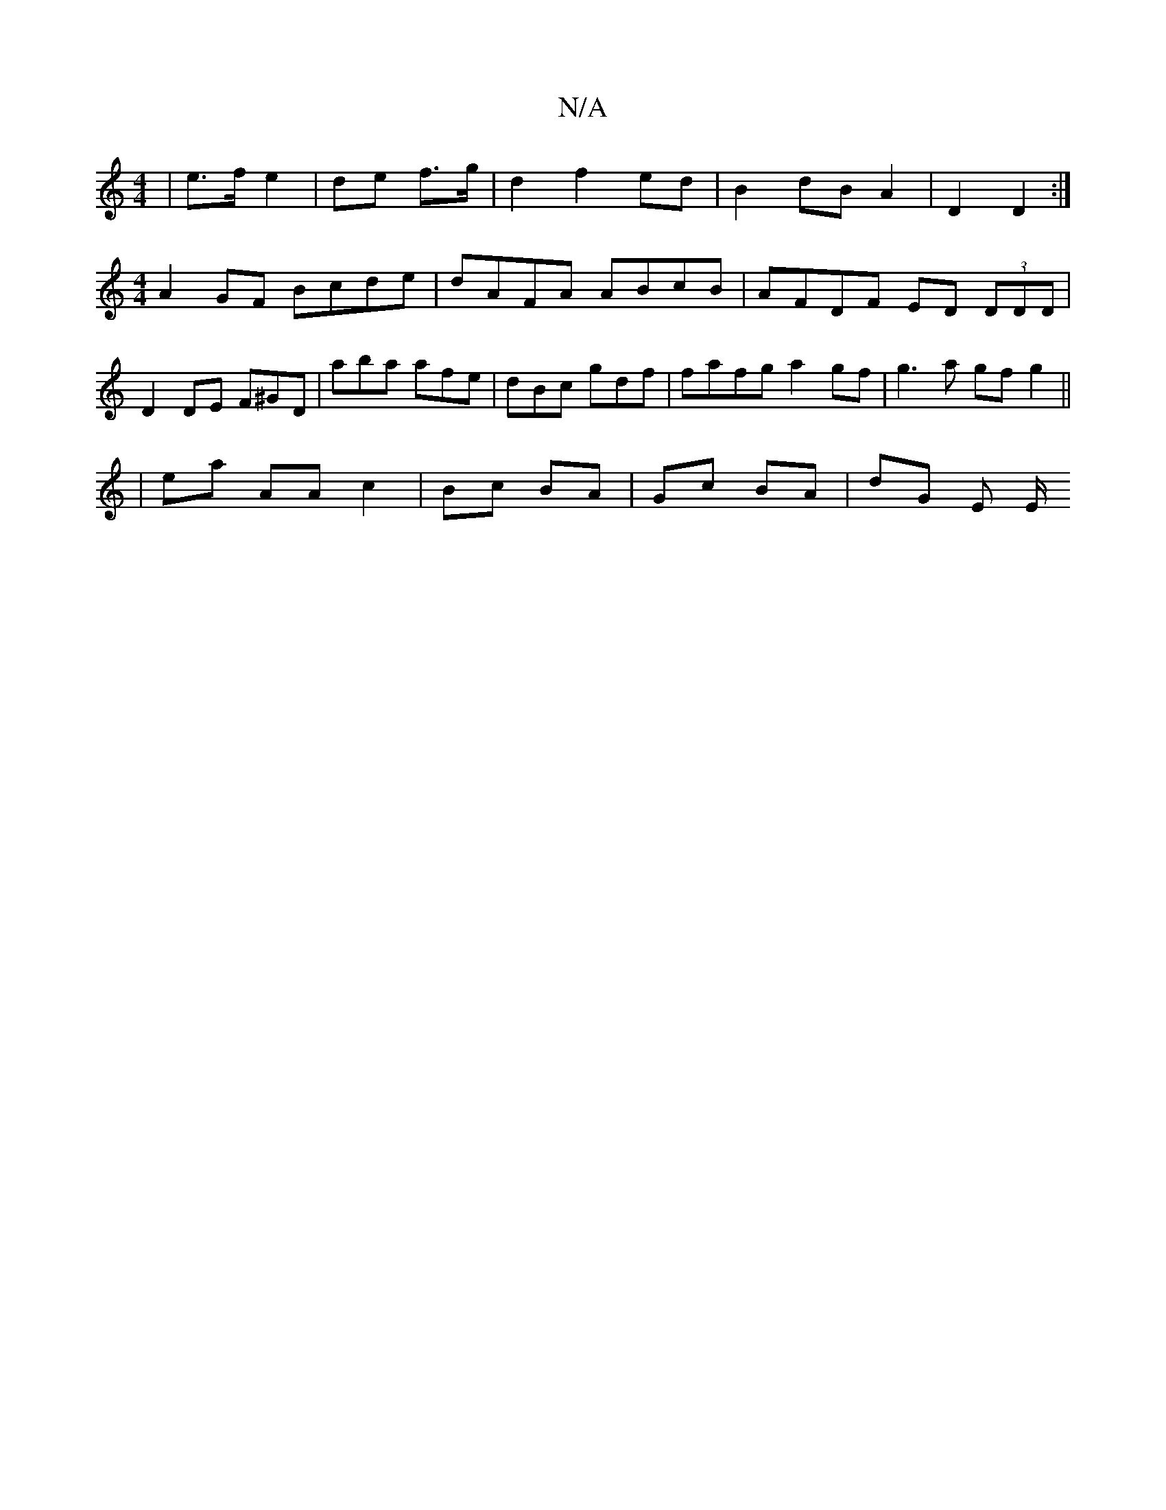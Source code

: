 X:1
T:N/A
M:4/4
R:N/A
K:Cmajor
 | e>f e2 | de f>g | d2 f2- ed | B2- dB A2 | D2 D2 :|[M:4/4] A2 GF Bcde | dAFA ABcB | AFDF ED (3DDD | D2 DE F^GD | aba afe | dBc gdf | fafg a2 gf | g3a gf g2 ||
|: | ea AA c2 | Bc BA | Gc BA | dG E E/